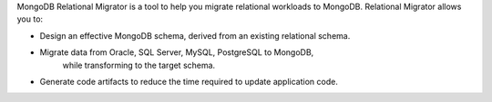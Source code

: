 MongoDB Relational Migrator is a tool to help you migrate relational workloads to MongoDB. 
Relational Migrator allows you to:

- Design an effective MongoDB schema, derived from an existing relational schema.
- Migrate data from Oracle, SQL Server, MySQL, PostgreSQL to MongoDB, 
   while transforming to the target schema.
- Generate code artifacts to reduce the time required to update application code.